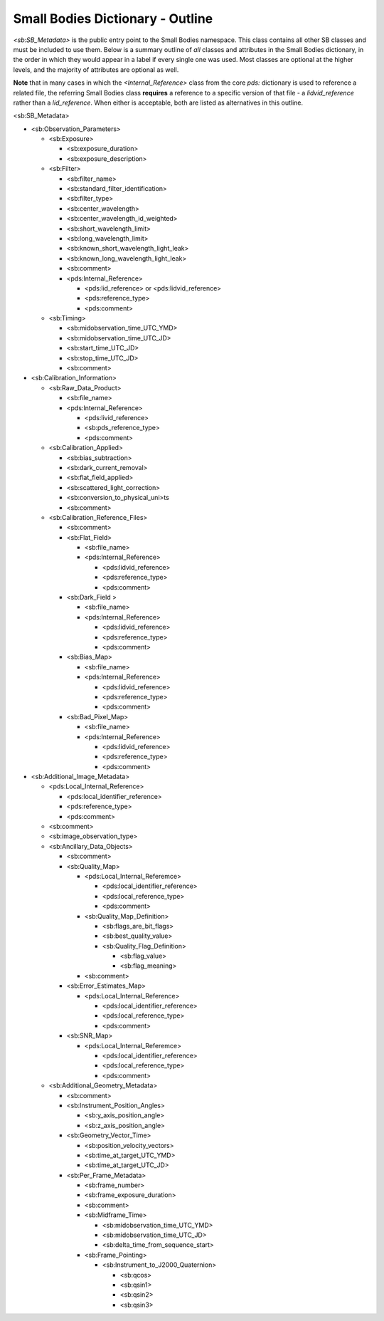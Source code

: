 Small Bodies Dictionary - Outline
##################################################

*<sb:SB_Metadata>* is the public entry point to the Small Bodies namespace. This class 
contains all other SB classes and must be included to use them. Below is a summary 
outline of *all* classes and attributes in the Small Bodies dictionary, in the order
in which they would appear in a label if every single one was used. Most classes 
are optional at the higher levels, and the majority of attributes are optional as
well. 

**Note** that in many cases in which the *<Internal_Reference>* class from the core
*pds:* dictionary is used to reference a related file, the referring Small Bodies
class **requires** a reference to a specific version of that file - a *lidvid_reference*
rather than a *lid_reference*. When either is acceptable, both are listed as 
alternatives in this outline.

<sb:SB_Metadata>

* <sb:Observation_Parameters> 

  * <sb:Exposure>
  
    * <sb:exposure_duration>
    * <sb:exposure_description>
    
  * <sb:Filter>
  
    * <sb:filter_name>
    * <sb:standard_filter_identification>
    * <sb:filter_type>
    * <sb:center_wavelength>
    * <sb:center_wavelength_id_weighted>
    * <sb:short_wavelength_limit>
    * <sb:long_wavelength_limit>
    * <sb:known_short_wavelength_light_leak>
    * <sb:known_long_wavelength_light_leak>
    * <sb:comment>
    * <pds:Internal_Reference>
    
      * <pds:lid_reference> or <pds:lidvid_reference>
      * <pds:reference_type>
      * <pds:comment>
      
  * <sb:Timing>
  
    * <sb:midobservation_time_UTC_YMD>
    * <sb:midobservation_time_UTC_JD>
    * <sb:start_time_UTC_JD>
    * <sb:stop_time_UTC_JD>
    * <sb:comment>
    
* <sb:Calibration_Information>

  * <sb:Raw_Data_Product>

    * <sb:file_name>
    * <pds:Internal_Reference>

      * <pds:livid_reference>
      * <sb:pds_reference_type>
      * <pds:comment>

  * <sb:Calibration_Applied>

    * <sb:bias_subtraction>
    * <sb:dark_current_removal>
    * <sb:flat_field_applied>
    * <sb:scattered_light_correction>
    * <sb:conversion_to_physical_uni>ts
    * <sb:comment>

  * <sb:Calibration_Reference_Files>

    * <sb:comment>
    * <sb:Flat_Field>

      * <sb:file_name>
      * <pds:Internal_Reference>

        * <pds:lidvid_reference>
        * <pds:reference_type>
        * <pds:comment>

    * <sb:Dark_Field >

      * <sb:file_name>
      * <pds:Internal_Reference>

        * <pds:lidvid_reference>
        * <pds:reference_type>
        * <pds:comment>

    * <sb:Bias_Map>

      * <sb:file_name>
      * <pds:Internal_Reference>

        * <pds:lidvid_reference>
        * <pds:reference_type>
        * <pds:comment>

    * <sb:Bad_Pixel_Map>

      * <sb:file_name>
      * <pds:Internal_Reference>

        * <pds:lidvid_reference>
        * <pds:reference_type>
        * <pds:comment>

* <sb:Additional_Image_Metadata>

  * <pds:Local_Internal_Reference>

    * <pds:local_identifier_reference>
    * <pds:reference_type>
    * <pds:comment>

  * <sb:comment>
  * <sb:image_observation_type>
  * <sb:Ancillary_Data_Objects>

    * <sb:comment>
    * <sb:Quality_Map>

      * <pds:Local_Internal_Referemce>

        * <pds:local_identifier_reference>
        * <pds:local_reference_type>
        * <pds:comment>

      * <sb:Quality_Map_Definition>
      
        * <sb:flags_are_bit_flags>
        * <sb:best_quality_value>
        * <sb:Quality_Flag_Definition>

          * <sb:flag_value>
          * <sb:flag_meaning>

      * <sb:comment>

    * <sb:Error_Estimates_Map>

      * <pds:Local_Internal_Reference>

        * <pds:local_identifier_reference>
        * <pds:local_reference_type>
        * <pds:comment>

    * <sb:SNR_Map>

      * <pds:Local_Internal_Referemce>

        * <pds:local_identifier_reference>
        * <pds:local_reference_type>
        * <pds:comment>

  * <sb:Additional_Geometry_Metadata>

    * <sb:comment>
    * <sb:Instrument_Position_Angles>

      * <sb:y_axis_position_angle>
      * <sb:z_axis_position_angle>

    * <sb:Geometry_Vector_Time>

      * <sb:position_velocity_vectors>
      * <sb:time_at_target_UTC_YMD>
      * <sb:time_at_target_UTC_JD>

    * <sb:Per_Frame_Metadata>

      * <sb:frame_number>
      * <sb:frame_exposure_duration>
      * <sb:comment>
      * <sb:Midframe_Time>

        * <sb:midobservation_time_UTC_YMD>
        * <sb:midobservation_time_UTC_JD>
        * <sb:delta_time_from_sequence_start>

      * <sb:Frame_Pointing>

        * <sb:Instrument_to_J2000_Quaternion>

          * <sb:qcos>
          * <sb:qsin1>
          * <sb:qsin2>
          * <sb:qsin3>